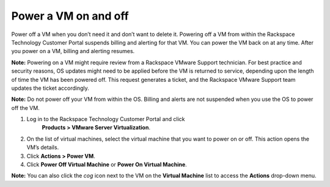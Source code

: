 .. _power-a-vm-on-and-off:


=====================
Power a VM on and off
=====================

Power off a VM when you don’t need it and don’t want to delete it.
Powering off a VM from within the Rackspace Technology Customer Portal
suspends billing and alerting for that VM. You can power the VM back on 
at any time. After you power on a VM, billing and alerting resumes.

**Note:** Powering on a VM might require review from a
Rackspace VMware Support technician. For best practice and security reasons,
OS updates might need to be applied before the VM is returned to service,
depending upon the length of time the VM has been powered off. This request
generates a ticket, and the Rackspace VMware Support team updates the ticket 
accordingly.

**Note:** Do not power off your VM from within the OS. Billing and alerts
are not suspended when you use the OS to power off the VM.

1. Log in to the Rackspace Technology Customer Portal and click
    **Products > VMware Server Virtualization**.
2. On the list of virtual machines, select the virtual machine
   that you want to power on or off.
   This action opens the VM’s details.
3. Click **Actions > Power VM**.
4. Click **Power Off Virtual Machine** or **Power On Virtual Machine**.

**Note:** You can also click the *cog* icon next to the VM on the
**Virtual Machine** list to access the **Actions** drop-down menu.












